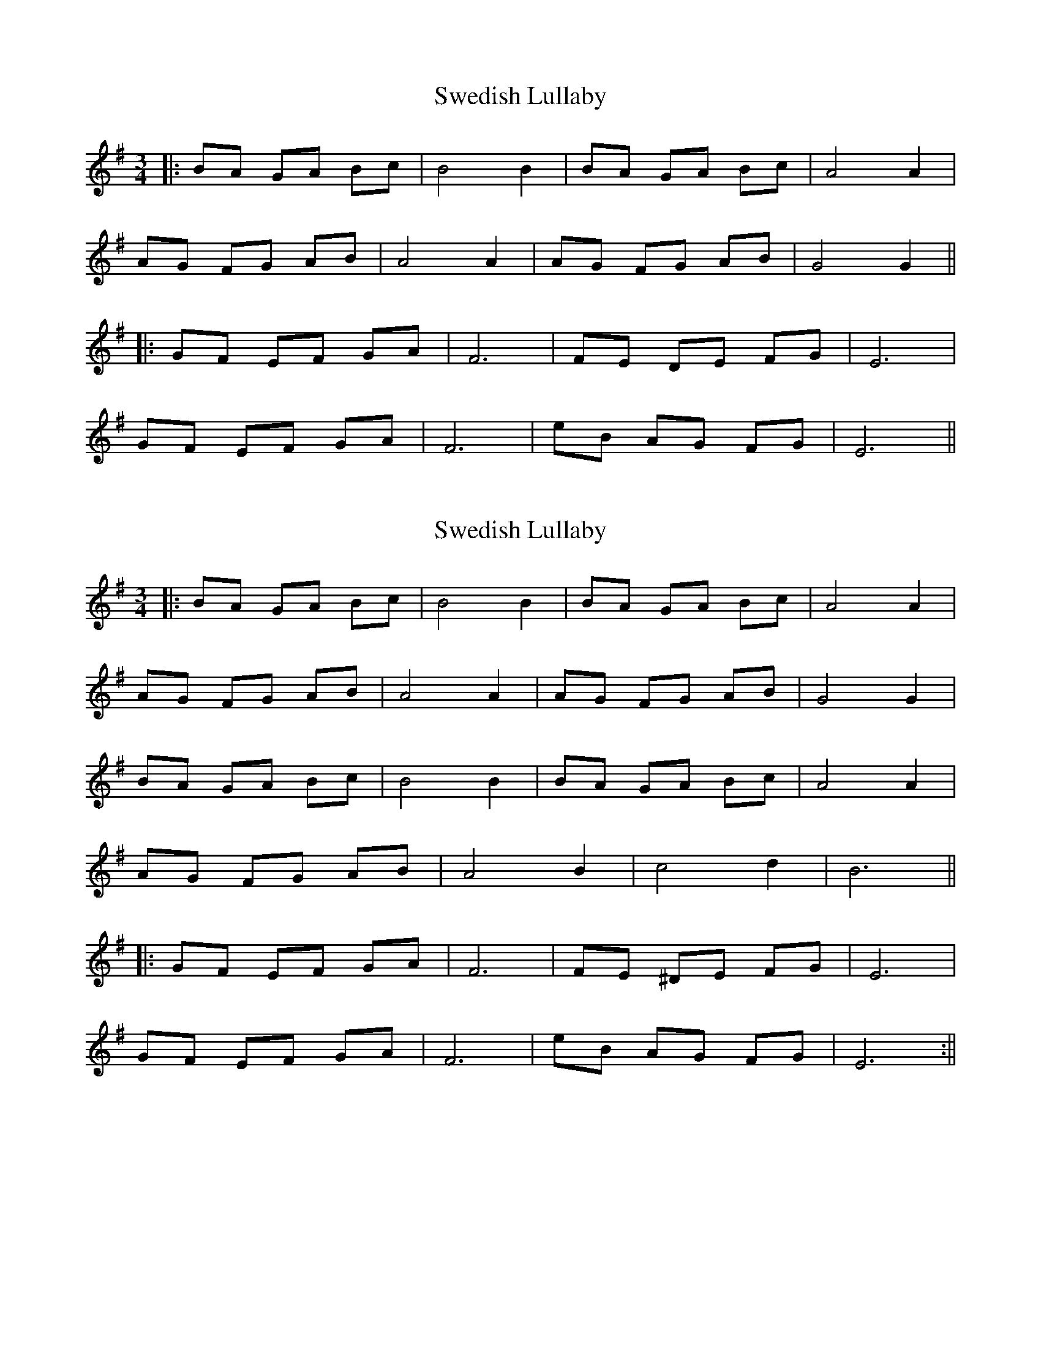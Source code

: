 X: 1
T: Swedish Lullaby
Z: JACKB
S: https://thesession.org/tunes/9757#setting9757
R: waltz
M: 3/4
L: 1/8
K: Emin
|:BA GA Bc|B4 B2|BA GA Bc|A4 A2|
AG FG AB|A4 A2|AG FG AB|G4 G2||
|:GF EF GA|F6|FE DE FG|E6|
GF EF GA|F6|eB AG FG|E6||
X: 2
T: Swedish Lullaby
Z: JACKB
S: https://thesession.org/tunes/9757#setting20108
R: waltz
M: 3/4
L: 1/8
K: Emin
|:BA GA Bc|B4 B2|BA GA Bc|A4 A2|AG FG AB|A4 A2|AG FG AB|G4 G2|BA GA Bc|B4 B2|BA GA Bc|A4 A2|AG FG AB|A4 B2|c4 d2|B6|||:GF EF GA|F6|FE ^DE FG|E6|GF EF GA|F6|eB AG FG|E6:||
X: 3
T: Swedish Lullaby
Z: JACKB
S: https://thesession.org/tunes/9757#setting20109
R: waltz
M: 3/4
L: 1/8
K: Emin
|:BA GA Bc|B4 B2|BA GA Bc|A4 A2|AG FG AB|A4 B2|c4 d2|B6|B6|BA GA Bc|B4 B2|BA GA Bc|A4 A2|AG FG AB|A4 B2|c4 d2|B6|B6||:GF EF GA|F6|FE ^DE FG|E6|GF EF GA|F6|eB AG FG|E6:|||:B6|B2 c2 d2|c6|c2 d2 e2|^d4 c2|B6|B6|B2 c2 d2|c6|c2 d2 e2|^d6|A2 G2 F2|E6||
